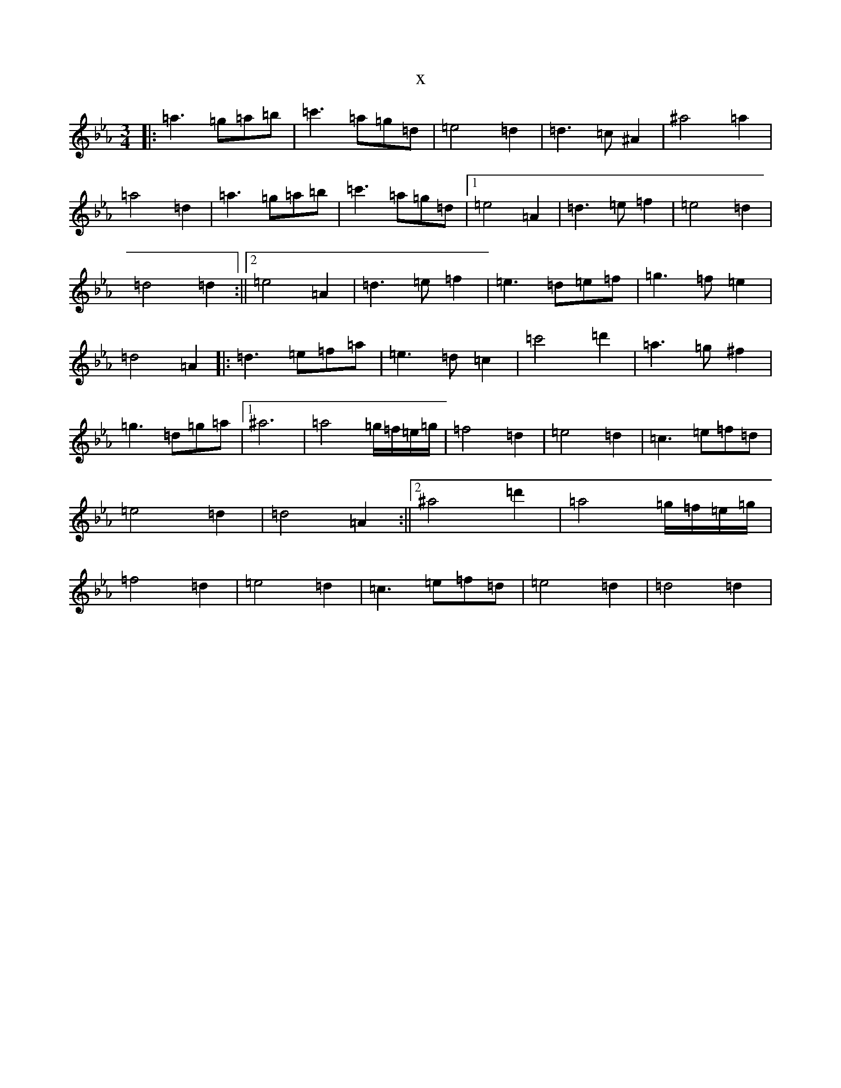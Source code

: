 X:5334
T:x
L:1/8
M:3/4
K: C minor
|:=a3=g=a=b|=c'3=a=g=d|=e4=d2|=d3=c^A2|^a4=a2|=a4=d2|=a3=g=a=b|=c'3=a=g=d|1=e4=A2|=d3=e=f2|=e4=d2|=d4=d2:||2=e4=A2|=d3=e=f2|=e3=d=e=f|=g3=f=e2|=d4=A2|:=d3=e=f=a|=e3=d=c2|=c'4=d'2|=a3=g^f2|=g3=d=g=a|1^a6|=a4=g/2=f/2=e/2=g/2|=f4=d2|=e4=d2|=c3=e=f=d|=e4=d2|=d4=A2:||2^a4=d'2|=a4=g/2=f/2=e/2=g/2|=f4=d2|=e4=d2|=c3=e=f=d|=e4=d2|=d4=d2|